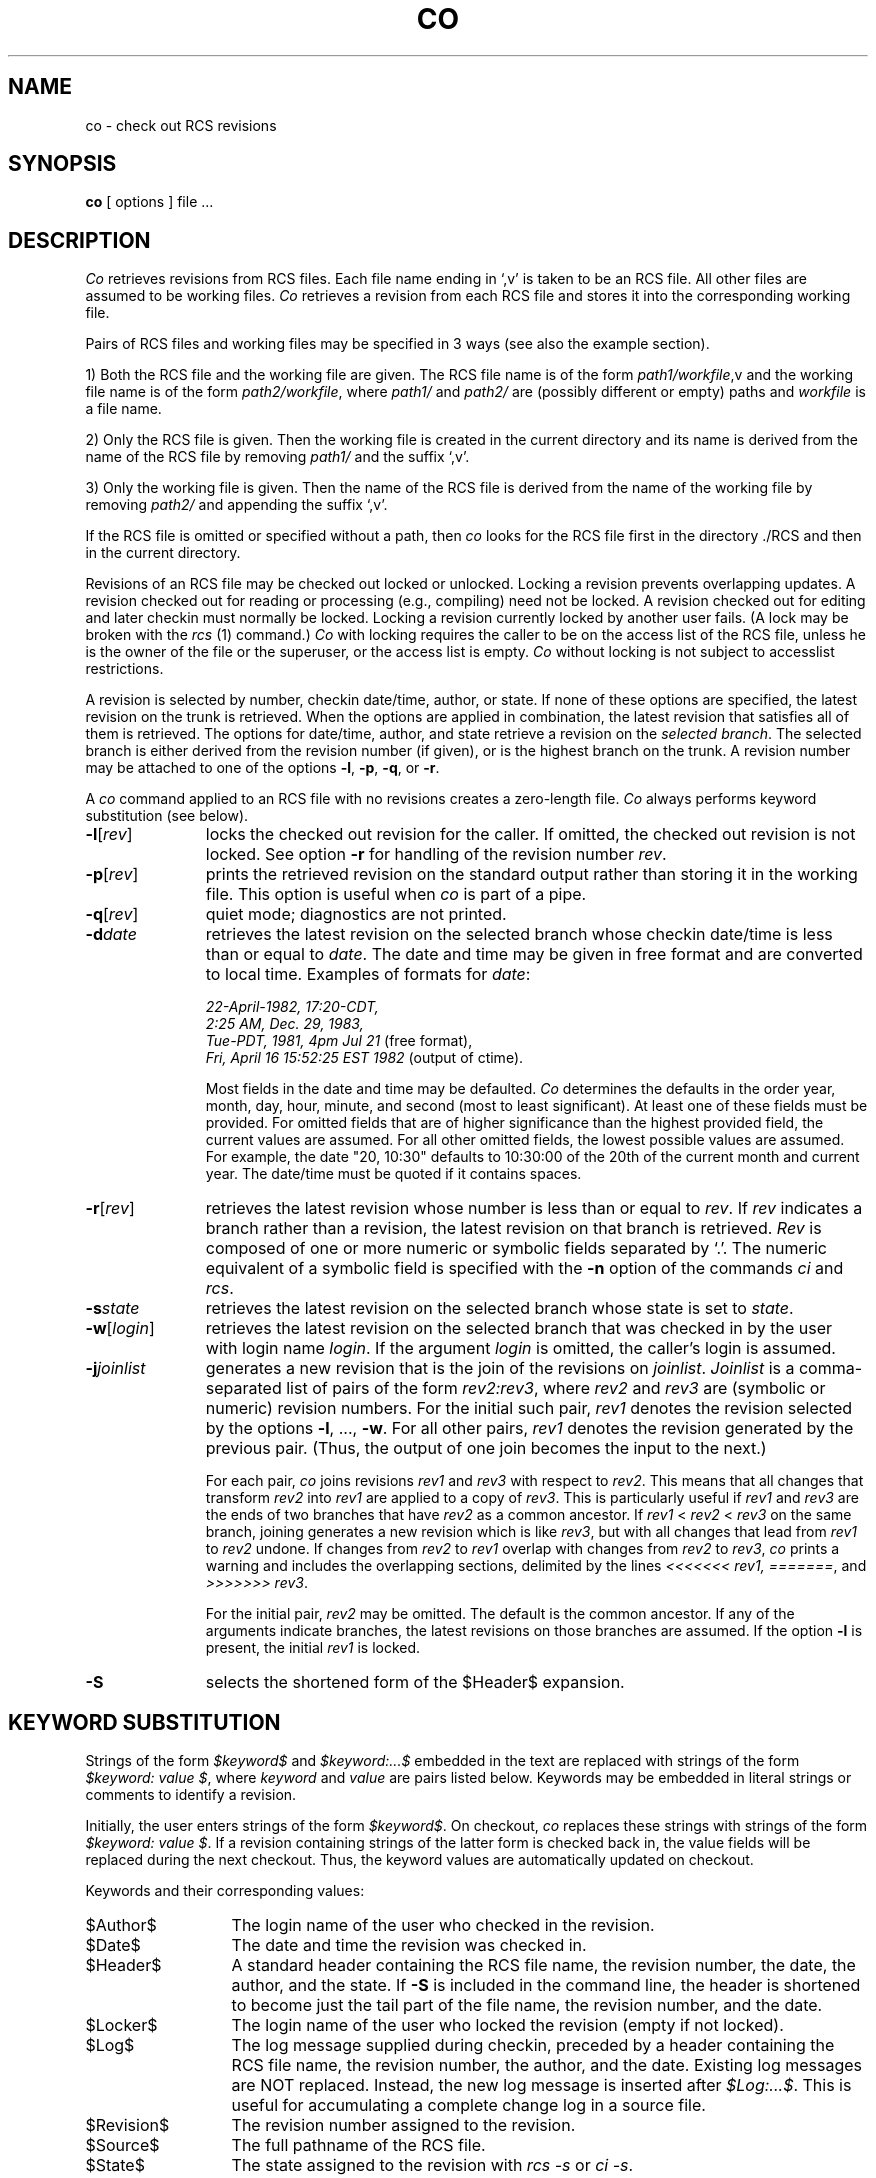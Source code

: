 .\" $Copyright:	$
.\" Copyright (c) 1984, 1985, 1986, 1987, 1988, 1989, 1990 
.\" Sequent Computer Systems, Inc.   All rights reserved.
.\"  
.\" This software is furnished under a license and may be used
.\" only in accordance with the terms of that license and with the
.\" inclusion of the above copyright notice.   This software may not
.\" be provided or otherwise made available to, or used by, any
.\" other person.  No title to or ownership of the software is
.\" hereby transferred.
.\"
.\" This software is furnished under a license and may be used
.\" only in accordance with the terms of that license and with the
.\" inclusion of the above copyright notice.  This software may not
.\" be provided or otherwise made available to, or used by, any
.\" other person.  No title to or ownership of the software is
.\" hereby transferred.
...
.V= $Header: co.1 1.8 86/08/15 $
.TH CO 1 "\*(V)" "Purdue University/DYNIX"
.SH NAME
co \- check out RCS revisions
.SH SYNOPSIS
.B co
[ options ]
file ...
.SH DESCRIPTION
.I Co
retrieves revisions from RCS files.
Each file name ending in `,v' is taken to be an RCS file.
All other files are assumed to be working files.
\f2Co\f1 retrieves a revision from each RCS file
and stores it into the corresponding working file.
.PP
Pairs of RCS files and working files may be specified in 3 ways
(see also the example section).
.PP
1) Both the RCS file and the working file are given.
The RCS file name is of the form \f2path1/workfile\f1,v
and the working file name is of the form \f2path2/workfile\f1,
where \f2path1/\f1 and \f2path2/\f1 are
(possibly different or empty)
paths and \f2workfile\f1 is a file name.
.PP
2) Only the RCS file is given.
Then the working file is created in the current directory
and its name is derived from the name of the RCS file
by removing \f2path1/\f1 and the suffix `,v'.
.PP
3) Only the working file is given.
Then the name of the RCS file
is derived from the name of the working file
by removing \f2path2/\f1
and appending the suffix `,v'.
.PP
If the RCS file is omitted or specified without a path,
then \f2co\f1 looks for the RCS file first in the directory ./RCS
and then in the current directory.
.PP
Revisions of an RCS file may be checked out locked or unlocked.
Locking a revision prevents overlapping updates.
A revision checked out for reading or processing
(e.g.,
compiling)
need not be locked.
A revision checked out for editing and later checkin
must normally be locked.
Locking a revision currently locked by another user fails.
(A lock may be broken with the \f2rcs\f1 (1) command.)
\f2Co\f1 with locking requires the caller to be on the access list
of the RCS file,
unless he is the owner of the file or the superuser,
or the access list is empty.
\f2Co\f1 without locking is not subject to accesslist restrictions.
.PP
A revision is selected by number,
checkin date/time,
author,
or state.
If none of these options are specified,
the latest revision on the trunk is retrieved.
When the options are applied in combination,
the latest revision that satisfies all of them is retrieved.
The options for date/time,
author,
and state retrieve a revision on the \f2selected branch\f1.
The selected branch is either derived from the revision number
(if given),
or is the highest branch on the trunk.
A revision number may be attached to one of the options
\f3-l\f1,
\f3-p\f1,
\f3-q\f1,
or \f3-r\f1.
.PP
A \f2co\f1 command applied to an RCS file with no revisions
creates a zero-length file.
\f2Co\f1 always performs keyword substitution
(see below).
.PP
.TP 11
.B \-l\f1[\f2rev\f1]
locks the checked out revision for the caller.
If omitted,
the checked out revision is not locked.
See option \f3-r\f1 for handling of the revision number \f2rev\f1.
.TP 11
.B \-p\f1[\f2rev\f1]
prints the retrieved revision on the standard output
rather than storing it in the working file.
This option is useful when \f2co\f1 is part of a pipe.
.TP 11
.B \-q\f1[\f2rev\f1]
quiet mode;
diagnostics are not printed.
.TP 11
.BI \-d "date"
retrieves the latest revision on the selected branch
whose checkin date/time is less than or equal to \f2date\f1.
The date and time may be given in free format
and are converted to local time.
Examples of formats for \f2date\f1:
.nf

\f222-April-1982, 17:20-CDT,
2:25 AM, Dec. 29, 1983,
Tue-PDT, 1981, 4pm Jul 21\f1         \f1(free format),
\f2Fri, April 16 15:52:25 EST 1982 \f1(output of ctime).
.fi

Most fields in the date and time may be defaulted.
\f2Co\f1 determines the defaults in the order year,
month,
day,
hour,
minute,
and second
(most to least significant).
At least one of these fields must be provided.
For omitted fields that are of higher significance
than the highest provided field,
the current values are assumed.
For all other omitted fields,
the lowest possible values are assumed.
For example,
the date "20, 10:30"
defaults to 10:30:00 of the 20th of the current month and current year.
The date/time must be quoted if it contains spaces.
.TP 11
.B \-r\f1[\f2rev\f1]
retrieves the latest revision whose number is less than or equal
to \f2rev\f1.
If \f2rev\f1 indicates a branch rather than a revision,
the latest revision on that branch is retrieved.
\f2Rev\f1 is composed of one or more numeric or symbolic fields
separated by `.'.
The numeric equivalent of a symbolic field is specified
with the \f3-n\f1 option of the commands \f2ci\f1 and \f2rcs\f1.
.TP 11
.BI \-s "state"
retrieves the latest revision on the selected branch
whose state is set to \f2state\f1.
.TP 11
.B \-w\f1[\f2login\f1]
retrieves the latest revision on the selected branch that was checked in
by the user with login name \f2login\f1.
If the argument \f2login\f1 is omitted,
the caller's login is assumed.
.TP 11
.B \-j\f2joinlist\f1
generates a new revision that is the join of the revisions
on \f2joinlist\f1.
\f2Joinlist\f1 is a comma-separated list of pairs of the form
\f2rev2:rev3\f1,
where \f2rev2\f1 and \f2rev3\f1 are
(symbolic or numeric)
revision numbers.
For the initial such pair,
\f2rev1\f1 denotes the revision selected
by the options \f3-l\f1, ..., \f3-w\f1.
For all other pairs,
\f2rev1\f1 denotes the revision generated by the previous pair.
(Thus,
the output of one join becomes the input to the next.)

For each pair,
\f2co\f1 joins revisions \f2rev1\f1 and \f2rev3\f1
with respect to \f2rev2\f1.
This means that all changes that transform \f2rev2\f1 into \f2rev1\f1
are applied to a copy of \f2rev3\f1.
This is particularly useful if \f2rev1\f1
and \f2rev3\f1 are the ends of two branches that have \f2rev2\f1
as a common ancestor.
If \f2rev1\f1 < \f2rev2\f1 < \f2rev3\f1 on the same branch,
joining generates a new revision which is like \f2rev3\f1,
but with all changes that lead from \f2rev1\f1 to \f2rev2\f1 undone.
If changes from \f2rev2\f1 to \f2rev1\f1 overlap with changes from
\f2rev2\f1 to \f2rev3\f1,
\f2co\f1 prints a warning
and includes the overlapping sections,
delimited by the lines \f2<<<<<<<\ rev1,
=======\f1, and \f2>>>>>>>\ rev3\f1.

For the initial pair,
\f2rev2\f1 may be omitted.
The default is the common ancestor.
If any of the arguments indicate branches,
the latest revisions on those branches are assumed.
If the option \f3-l\f1 is present,
the initial \f2rev1\f1 is locked.
.TP
.B \-S
selects the shortened form of the $\&Header$ expansion.
.SH "KEYWORD SUBSTITUTION"
Strings of the form \f2$keyword$\f1 and \f2$keyword:...$\f1 embedded
in the text
are replaced with strings of the form \f2$keyword:\ value\ $\f1,
where \f2keyword\f1 and \f2value\f1 are pairs listed below.
Keywords may be embedded in literal strings or comments
to identify a revision.
.PP
Initially,
the user enters strings of the form \f2$keyword$\f1.
On checkout,
\f2co\f1 replaces these strings with strings of the form
\f2$keyword:\ value\ $\f1.
If a revision containing strings of the latter form is checked back in,
the value fields will be replaced during the next checkout.
Thus,
the keyword values are automatically updated on checkout.
.PP
Keywords and their corresponding values:
.TP 13
$\&Author$
The login name of the user who checked in the revision.
."\.TP
."\$\&Class$
."\Prog, Def, Doc, or Test, depending on the class assigned to the file
."\with the \f3-c\f1 option of the \f2rcs\f1 command.
.TP
$\&Date$
The date and time the revision was checked in.
.TP
$\&Header$
A standard header containing the RCS file name,
the revision number,
the date,
the author,
and the state.
If
.B \-S
is included in the command line,
the header is shortened to become just the tail part of the file name,
the revision number,
and the date.
.TP
$\&Locker$
The login name of the user who locked the revision
(empty if not locked).
.TP
$\&Log$
The log message supplied during checkin,
preceded by a header containing the RCS file name,
the revision number,
the author,
and the date.
Existing log messages are NOT replaced.
Instead,
the new log message is inserted after \f2$\&Log:...$\f1.
This is useful for accumulating a complete change log in a source file.
.TP
$\&Revision$
The revision number assigned to the revision.
.TP
$\&Source$
The full pathname of the RCS file.
.TP
$\&State$
The state assigned to the revision with \f2rcs -s\f1 or \f2ci -s\f1.
.SH DIAGNOSTICS
The RCS file name,
the working file name,
and the revision number retrieved are written to the diagnostic output.
The exit status always refers to the last file checked out,
and is 0 if the operation was successful,
1 otherwise.
.SH EXAMPLES
Suppose the current directory contains a subdirectory `RCS'
with an RCS file `io.c,v'.
Then all of the following commands retrieve the latest revision
from `RCS/io.c,v' and store it into `io.c'.
.nf
.sp
        co  io.c;    co RCS/io.c,v;    co  io.c,v;
        co  io.c  RCS/io.c,v;    co  io.c  io.c,v;
        co  RCS/io.c,v  io.c;    co  io.c,v  io.c;
.fi
.SH "FILE MODES"
The working file inherits the read and execute permissions
from the RCS file.
In addition,
the owner write permission is turned on,
unless the file
is checked out unlocked and locking is set to \f2strict\f1
(see \f2rcs\f1 (1)).
.PP
If a file with the name of the working file exists already
and has write permission,
\f2co\f1 aborts the checkout if \f3-q\f1 is given,
or asks whether to abort if \f3-q\f1 is not given.
If the existing working file is not writable,
it is deleted before the checkout.
.SH FILES
The caller of the command must have write permission
in the working directory,
read permission for the RCS file,
and either read permission
(for reading)
or read/write permission
(for locking)
in the directory that contains the RCS file.
.PP
A number of temporary files are created.
A semaphore file is created in the directory of the RCS file
to prevent simultaneous update.
.SH IDENTIFICATION
.de VL
\\$2
..
Author: Walter F. Tichy,
Purdue University, West Lafayette, IN, 47907.
.sp 0
Revision Number:
.VL $\&Revision: 3.1 $
; Release Date:
.VL $\&Date: 83/04/04 15:53:40 $
\&.
.sp 0
Copyright
.if t \(co
1982 by Walter F. Tichy.
.SH SEE ALSO
ci(1),
ident(1),
rcs(1),
rcsdiff(1),
rcsfile(5),
rcsintro(1),
rcsmerge(1),
rlog(1).
.sp 0
Walter F. Tichy, "Design, Implementation, and Evaluation of a Revision Control
System," in \f2Proceedings of the 6th International Conference on Software
Engineering\f1, IEEE, Tokyo, Sept. 1982.
.SH LIMITATIONS
The option \f3-d\f1 gets confused in some circumstances,
and accepts no date before 1970.
There is no way to suppress the expansion of keywords,
except by writing them differently.
In nroff and troff,
this is done by embedding the null-character `\\&' into the keyword.
.SH BUGS
The option \f3-j\f1 does not work for files that contain lines
with a single `.'.

